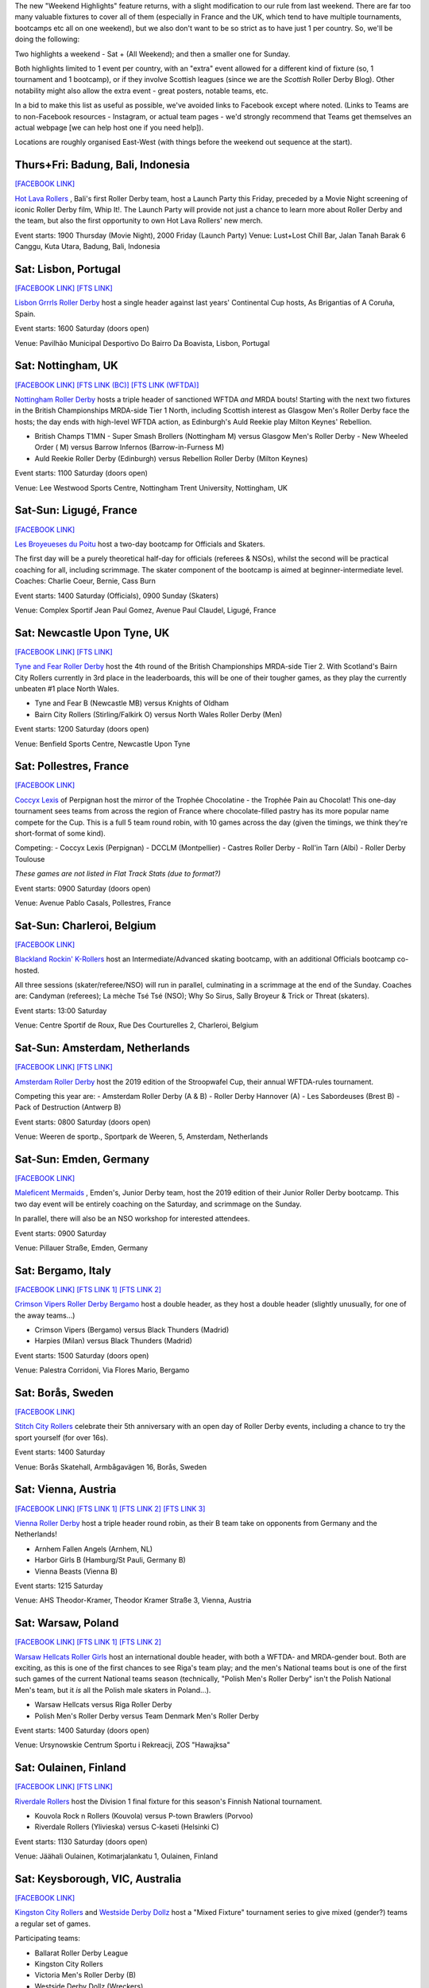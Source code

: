 .. title: Weekend Highlights: 11 May 2019
.. slug: weekendhighlights-11052019
.. date: 2019-05-08 10:30 UTC+01:00
.. tags: weekend highlights, uk derby, german derby, french derby, italian derby, belgian derby, dutch derby, swedish derby, austrian derby, polish derby, portugueuse derby, new zealand derby, finnish derby, australian derby
.. category:
.. link:
.. description:
.. type: text
.. author: aoanla

The new "Weekend Highlights" feature returns, with a slight modification to our rule from last weekend.
There are far too many valuable fixtures to cover all of them (especially in France and the UK, which tend to
have multiple tournaments, bootcamps etc all on one weekend), but we also don't want to be so strict as to have
just 1 per country. So, we'll be doing the following:

Two highlights a weekend - Sat + (All Weekend); and then a smaller one for Sunday.

Both highlights limited to 1 event per country, with an "extra" event allowed for a different kind of fixture
(so, 1 tournament and 1 bootcamp), or if they involve Scottish leagues (since we are the *Scottish* Roller Derby Blog).
Other notability might also allow the extra event - great posters, notable teams, etc.

In a bid to make this list as useful as possible, we've avoided links to Facebook except where noted.
(Links to Teams are to non-Facebook resources - Instagram, or actual team pages - we'd strongly recommend that Teams
get themselves an actual webpage [we can help host one if you need help]).

Locations are roughly organised East-West (with things before the weekend out sequence at the start).

..
  A Latin American thing?

  Bali thing

Thurs+Fri: Badung, Bali, Indonesia
-----------------------------------------

`[FACEBOOK LINK]`__

.. __: https://www.facebook.com/events/441181283314451/

`Hot Lava Rollers`_ , Bali's first Roller Derby team, host a Launch Party this Friday, preceded
by a Movie Night screening of iconic Roller Derby film, Whip It!. The Launch Party will provide
not just a chance to learn more about Roller Derby and the team, but also the first opportunity
to own Hot Lava Rollers' new merch.

.. _Hot Lava Rollers: https://www.instagram.com/hotlavarollers/

Event starts: 1900 Thursday (Movie Night), 2000 Friday (Launch Party)
Venue: Lust+Lost Chill Bar, Jalan Tanah Barak 6 Canggu, Kuta Utara, Badung, Bali, Indonesia

Sat: Lisbon, Portugal
--------------------------------

`[FACEBOOK LINK]`__
`[FTS LINK]`__

.. __: https://www.facebook.com/events/311821659493300/
.. __: http://flattrackstats.com/node/109636

`Lisbon Grrrls Roller Derby`_ host a single header against last years'
Continental Cup hosts, As Brigantias of A Coruña, Spain.

.. _Lisbon Grrrls Roller Derby: http://www.instagram.com/lisbongrrrlsrollerderby

Event starts: 1600 Saturday (doors open)

Venue: Pavilhão Municipal Desportivo Do Bairro Da Boavista, Lisbon, Portugal

Sat: Nottingham, UK
--------------------------------

`[FACEBOOK LINK]`__
`[FTS LINK (BC)]`__
`[FTS LINK (WFTDA)]`__

.. __: https://www.facebook.com/events/1684110951883123/
.. __: http://flattrackstats.com/tournaments/106481/overview
.. __: http://flattrackstats.com/node/109204


`Nottingham Roller Derby`_ hosts a triple header of sanctioned WFTDA *and* MRDA bouts! Starting with
the next two fixtures in the British Championships MRDA-side Tier 1 North, including Scottish interest
as Glasgow Men's Roller Derby face the hosts; the day ends with high-level WFTDA action, as Edinburgh's
Auld Reekie play Milton Keynes' Rebellion.

.. _Nottingham Roller Derby: http://www.nottsrollerderby.co.uk

- British Champs T1MN
  - Super Smash Brollers (Nottingham M) versus Glasgow Men's Roller Derby
  - New Wheeled Order ( M) versus Barrow Infernos (Barrow-in-Furness M)
- Auld Reekie Roller Derby (Edinburgh) versus Rebellion Roller Derby (Milton Keynes)

Event starts: 1100 Saturday (doors open)

Venue: Lee Westwood Sports Centre, Nottingham Trent University, Nottingham, UK

Sat-Sun: Ligugé, France
--------------------------------

`[FACEBOOK LINK]`__

.. __: https://www.facebook.com/events/2291428907766591/

`Les Broyeueses du Poitu`_ host a two-day bootcamp for Officials and Skaters.

.. _Les Broyeueses du Poitu: https://www.instagram.com/poitiersrollerderby/

The first day will be a purely theoretical half-day for officials (referees & NSOs),
whilst the second will be practical coaching for all, including scrimmage. The skater component of the
bootcamp is aimed at beginner-intermediate level.
Coaches: Charlie Coeur, Bernie, Cass Burn

Event starts: 1400 Saturday (Officials), 0900 Sunday (Skaters)

Venue: Complex Sportif Jean Paul Gomez, Avenue Paul Claudel, Ligugé, France

Sat: Newcastle Upon Tyne, UK
--------------------------------

`[FACEBOOK LINK]`__
`[FTS LINK]`__

.. __: https://www.facebook.com/events/1201747396643062/
.. __: http://flattrackstats.com/tournaments/106482/overview

`Tyne and Fear Roller Derby`_ host the 4th round of the British Championships MRDA-side Tier 2. With
Scotland's Bairn City Rollers currently in 3rd place in the leaderboards, this will be one of their
tougher games, as they play the currently unbeaten #1 place North Wales.

.. _Tyne and Fear Roller Derby: https://tyneandfear.co.uk/home

- Tyne and Fear B (Newcastle MB) versus Knights of Oldham
- Bairn City Rollers (Stirling/Falkirk O) versus North Wales Roller Derby (Men)

Event starts: 1200 Saturday (doors open)

Venue: Benfield Sports Centre, Newcastle Upon Tyne

Sat: Pollestres, France
--------------------------------

`[FACEBOOK LINK]`__

.. __: https://www.facebook.com/events/641781406265015/

`Coccyx Lexis`_ of Perpignan host the mirror of the Trophée Chocolatine - the Trophée Pain au Chocolat!
This one-day tournament sees teams from across the region of France where chocolate-filled pastry has
its more popular name compete for the Cup. This is a full 5 team round robin, with 10 games across the day
(given the timings, we think they're short-format of some kind).

.. _Coccyx Lexis: https://coccyxlexis66.wixsite.com/rollerderby66

Competing:
- Coccyx Lexis (Perpignan)
- DCCLM (Montpellier)
- Castres Roller Derby
- Roll'in Tarn (Albi)
- Roller Derby Toulouse

*These games are not listed in Flat Track Stats (due to format?)*

Event starts: 0900 Saturday (doors open)

Venue: Avenue Pablo Casals, Pollestres, France

Sat-Sun: Charleroi, Belgium
--------------------------------

`[FACEBOOK LINK]`__

.. __: https://www.facebook.com/events/653169561795366/

`Blackland Rockin' K-Rollers`_ host an Intermediate/Advanced skating bootcamp, with an additional
Officials bootcamp co-hosted.

.. _Blackland Rockin' K-Rollers: http://www.blackland.be

All three sessions (skater/referee/NSO) will run in parallel, culminating in a scrimmage at the end
of the Sunday. Coaches are: Candyman (referees); La mèche Tsé Tsé (NSO); Why So Sirus, Sally Broyeur &
Trick or Threat (skaters).

Event starts: 13:00 Saturday

Venue: Centre Sportif de Roux, Rue Des Courturelles 2, Charleroi, Belgium

Sat-Sun: Amsterdam, Netherlands
--------------------------------

`[FACEBOOK LINK]`__
`[FTS LINK]`__

.. __: https://www.facebook.com/events/237593100488045/
.. __: http://flattrackstats.com/tournaments/108287/overview

`Amsterdam Roller Derby`_ host the 2019 edition of the Stroopwafel Cup, their annual WFTDA-rules
tournament.

.. _Amsterdam Roller Derby: http://www.amsterdamrollerderby.nl

Competing this year are:
- Amsterdam Roller Derby (A & B)
- Roller Derby Hannover (A)
- Les Sabordeuses (Brest B)
- Pack of Destruction (Antwerp B)

Event starts: 0800 Saturday (doors open)

Venue: Weeren de sportp., Sportpark de Weeren, 5, Amsterdam, Netherlands

Sat-Sun: Emden, Germany
--------------------------------

`[FACEBOOK LINK]`__

.. __: https://www.facebook.com/events/1032795733596070/

`Maleficent Mermaids`_ , Emden's, Junior Derby team, host the 2019 edition of their Junior Roller
Derby bootcamp. This two day event will be entirely coaching on the Saturday, and scrimmage on the Sunday.

In parallel, there will also be an NSO workshop for interested attendees.

.. _Maleficent Mermaids: http://www.rsc-emden.de/

Event starts: 0900 Saturday

Venue: Pillauer Straße, Emden, Germany


Sat: Bergamo, Italy
--------------------------------

`[FACEBOOK LINK]`__
`[FTS LINK 1]`__
`[FTS LINK 2]`__

.. __: https://www.facebook.com/events/2609896765750955/
.. __: http://flattrackstats.com/bouts/109884/overview
.. __: http://flattrackstats.com/bouts/109885/overview

`Crimson Vipers Roller Derby Bergamo`_ host a double header, as they host a double header (slightly
unusually, for one of the away teams...)

.. _Crimson Vipers Roller Derby Bergamo: http://www.crimsonvipers.it

- Crimson Vipers (Bergamo) versus Black Thunders (Madrid)
- Harpies (Milan) versus Black Thunders (Madrid)

Event starts: 1500 Saturday (doors open)

Venue: Palestra Corridoni, Via Flores Mario, Bergamo

Sat: Borås, Sweden
--------------------------------

`[FACEBOOK LINK]`__

.. __: https://www.facebook.com/events/408616873257644/

`Stitch City Rollers`_ celebrate their 5th anniversary with an open day of Roller Derby events, including
a chance to try the sport yourself (for over 16s).

.. _Stitch City Rollers: http://www.stitchcityrollers.com

Event starts: 1400 Saturday

Venue: Borås Skatehall, Armbågavägen 16, Borås, Sweden

Sat: Vienna, Austria
--------------------------------

`[FACEBOOK LINK]`__
`[FTS LINK 1]`__
`[FTS LINK 2]`__
`[FTS LINK 3]`__

.. __: https://www.facebook.com/events/325791878080920/
.. __: http://flattrackstats.com/node/108121
.. __: http://flattrackstats.com/node/108122
.. __: http://flattrackstats.com/node/108123

`Vienna Roller Derby`_ host a triple header round robin, as their B team take on opponents from
Germany and the Netherlands!

.. _Vienna Roller Derby: http://www.viennarollerderby.org

- Arnhem Fallen Angels (Arnhem, NL)
- Harbor Girls B (Hamburg/St Pauli, Germany B)
- Vienna Beasts (Vienna B)

Event starts: 1215 Saturday

Venue: AHS Theodor-Kramer, Theodor Kramer Straße 3, Vienna, Austria

Sat: Warsaw, Poland
--------------------------------

`[FACEBOOK LINK]`__
`[FTS LINK 1]`__
`[FTS LINK 2]`__

.. __: https://www.facebook.com/events/753541608379713/
.. __: http://flattrackstats.com/node/107867
.. __: http://flattrackstats.com/node/109030

`Warsaw Hellcats Roller Girls`_ host an international double header, with
both a WFTDA- and MRDA-gender bout. Both are exciting, as this is one of the first chances
to see Riga's team play; and the men's National teams bout is one of the first such games
of the current National teams season (technically, "Polish Men's Roller Derby" isn't
the Polish National Men's team, but it *is* all the Polish male skaters in Poland...).

.. _Warsaw Hellcats Roller Girls: http://www.warsawhellcats.com

- Warsaw Hellcats versus Riga Roller Derby
- Polish Men's Roller Derby versus Team Denmark Men's Roller Derby

Event starts: 1400 Saturday (doors open)

Venue: Ursynowskie Centrum Sportu i Rekreacji, ZOS "Hawajksa"

Sat: Oulainen, Finland
--------------------------------

`[FACEBOOK LINK]`__
`[FTS LINK]`__

.. __: https://www.facebook.com/events/2373930702844482/
.. __: http://flattrackstats.com/tournaments/105559/overview

`Riverdale Rollers`_ host the Division 1 final fixture for this season's Finnish National tournament.

.. _Riverdale Rollers: https://www.instagram.com/riverdalerollers/

- Kouvola Rock n Rollers (Kouvola) versus P-town Brawlers (Porvoo)
- Riverdale Rollers (Ylivieska) versus C-kaseti (Helsinki C)

Event starts: 1130 Saturday (doors open)

Venue: Jäähali Oulainen, Kotimarjalankatu 1, Oulainen, Finland

Sat: Keysborough, VIC, Australia
--------------------------------

`[FACEBOOK LINK]`__

.. __: https://www.facebook.com/events/440163720126037/


`Kingston City Rollers`_ and `Westside Derby Dollz`_ host a "Mixed Fixture"
tournament series to give mixed (gender?) teams a regular set of games.

.. _Kingston City Rollers: http://www.kingstoncityrollers.com.au

.. _Westside Derby Dollz: http://www.westsidederbydollz.org.au

Participating teams:

- Ballarat Roller Derby League
- Kingston City Rollers
- Victoria Men's Roller Derby (B)
- Westside Derby Dollz (Wreckers)

*These bouts are not currently listed in Flat Track Stats.*

Event starts: 1400 Saturday (doors open)

Venue: Springers Leisure Centre, 400 Cheltenham Road, Keysborough, VIC, Australia

Sat: Wellington, New Zealand
--------------------------------

`[FACEBOOK LINK]`__
`[FTS LINK 1]`__
`[FTS LINK 2]`__

.. __: https://www.facebook.com/events/698037093946396/
.. __: http://flattrackstats.com/bouts/109888/overview
.. __: http://flattrackstats.com/bouts/109889/overview

`Richter City Roller Derby`_ hosts a double header of NZ derby. The first bout is an OTA game between two guest leagues, 
whilst the hosts are playing one of their New Zealand Top 10 fixtures in the second.

.. _Richter City Roller Derby: http://www.richtercity.co.nz

- West Coast Bombers (Wanganui) versus Remutaka (Upper Hutt/Remutaka region)
- Richter City Roller Derby (Wellington) versus Whenua Fatales (Levin)

Event starts: 1600 Sat (doors open)

Venue: 101 Kilbirnie Crescent, Kilbirnie, Wellington, New Zealand


..
  Sat-Sun:
  --------------------------------

  `[FACEBOOK LINK]`__
  `[FTS LINK]`__

  .. __:
  .. __:

  `Name`_ ...

  .. _Name:

  Event starts:

  Venue:
